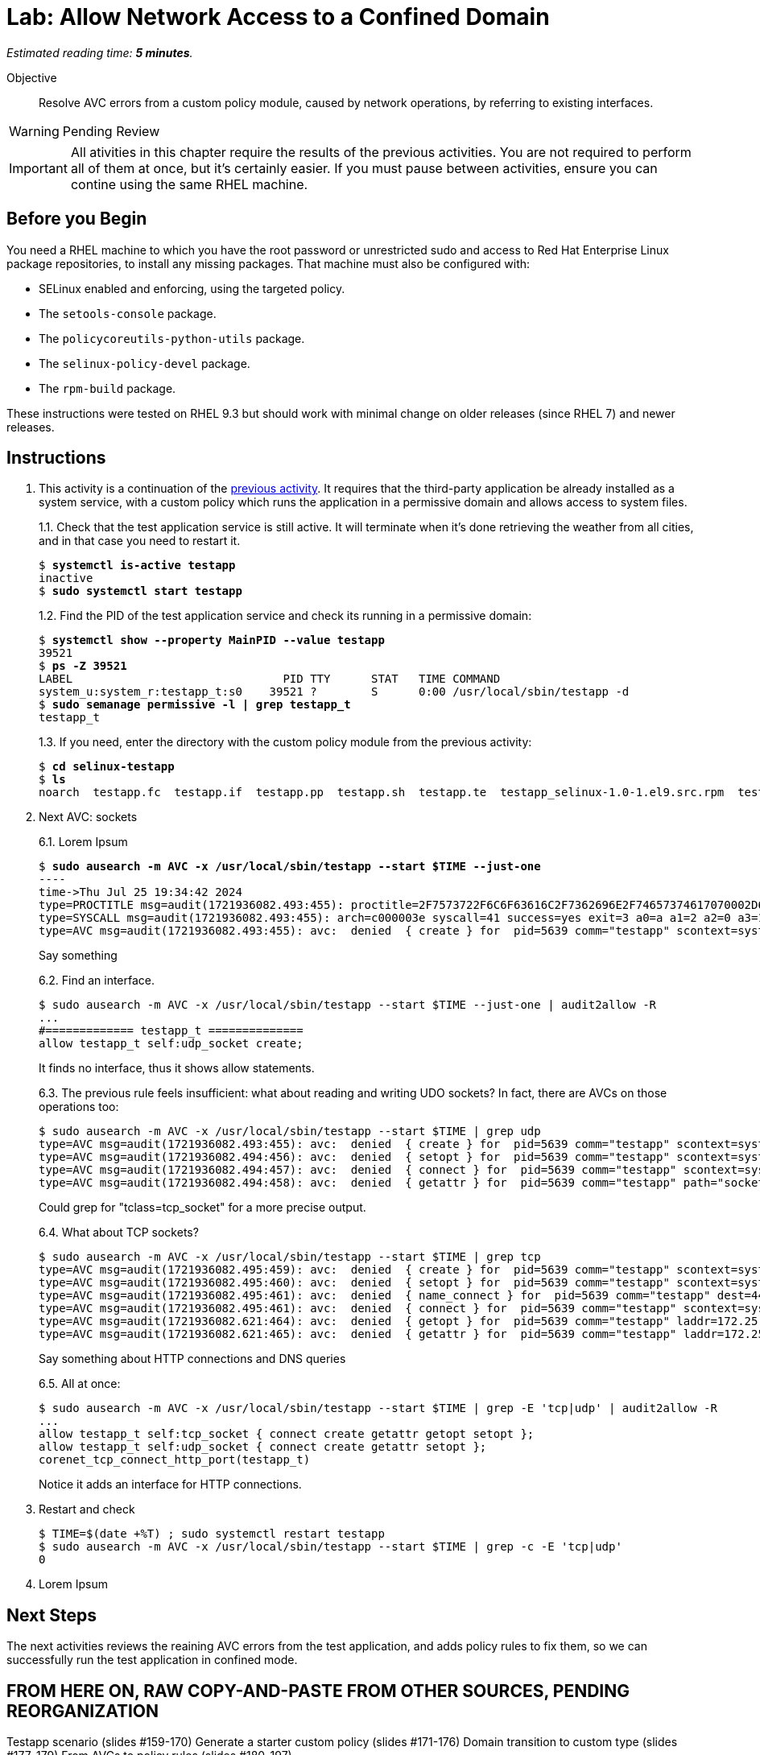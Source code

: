 :time_estimate: 5

= Lab: Allow Network Access to a Confined Domain

_Estimated reading time: *{time_estimate} minutes*._

Objective::

Resolve AVC errors from a custom policy module, caused by network operations, by referring to existing interfaces.

WARNING: Pending Review

IMPORTANT: All ativities in this chapter require the results of the previous activities. You are not required to perform all of them at once, but it's certainly easier. If you must pause between activities, ensure you can contine using the same RHEL machine.

== Before you Begin

You need a RHEL machine to which you have the root password or unrestricted sudo and access to Red Hat Enterprise Linux package repositories, to install any missing packages. That machine must also be configured with:

* SELinux enabled and enforcing, using the targeted policy.
* The `setools-console` package.
* The `policycoreutils-python-utils` package.
* The `selinux-policy-devel` package.
* The `rpm-build` package.

These instructions were tested on RHEL 9.3 but should work with minimal change on older releases (since RHEL 7) and newer releases.


== Instructions

1. This activity is a continuation of the xref:s4-files-lab.adoc[previous activity]. It requires that the third-party application be already installed as a system service, with a custom policy which runs the application in a permissive domain and allows access to system files.
+
1.1. Check that the test application service is still active. It will terminate when it's done retrieving the weather from all cities, and in that case you need to restart it.
+
[source,subs="verbatim,quotes"]
--
$ *systemctl is-active testapp*
inactive
$ *sudo systemctl start testapp*
--
+
1.2. Find the PID of the test application service and check its running in a permissive domain:
+
[source,subs="verbatim,quotes"]
--
$ *systemctl show --property MainPID --value testapp*
39521
$ *ps -Z 39521*
LABEL                               PID TTY      STAT   TIME COMMAND
system_u:system_r:testapp_t:s0    39521 ?        S      0:00 /usr/local/sbin/testapp -d
$ *sudo semanage permissive -l | grep testapp_t*
testapp_t
--
+
1.3. If you need, enter the directory with the custom policy module from the previous activity:
+
[source,subs="verbatim,quotes"]
--
$ *cd selinux-testapp*
$ *ls*
noarch  testapp.fc  testapp.if  testapp.pp  testapp.sh  testapp.te  testapp_selinux-1.0-1.el9.src.rpm  testapp_selinux.8  testapp_selinux.spec  tmp
--

6. Next AVC: sockets
+
6.1. Lorem Ipsum
+
[source,subs="verbatim,quotes"]
--
$ *sudo ausearch -m AVC -x /usr/local/sbin/testapp --start $TIME --just-one*
----
time->Thu Jul 25 19:34:42 2024
type=PROCTITLE msg=audit(1721936082.493:455): proctitle=2F7573722F6C6F63616C2F7362696E2F74657374617070002D64
type=SYSCALL msg=audit(1721936082.493:455): arch=c000003e syscall=41 success=yes exit=3 a0=a a1=2 a2=0 a3=11 items=0 ppid=1 pid=5639 auid=4294967295 uid=0 gid=0 euid=0 suid=0 fsuid=0 egid=0 sgid=0 fsgid=0 tty=(none) ses=4294967295 comm="testapp" exe="/usr/local/sbin/testapp" subj=system_u:system_r:testapp_t:s0 key=(null)
type=AVC msg=audit(1721936082.493:455): avc:  denied  { create } for  pid=5639 comm="testapp" scontext=system_u:system_r:testapp_t:s0 tcontext=system_u:system_r:testapp_t:s0 tclass=udp_socket permissive=1
--
+
Say something
+
6.2. Find an interface.
+
[source,subs="verbatim,quotes"]
--
$ sudo ausearch -m AVC -x /usr/local/sbin/testapp --start $TIME --just-one | audit2allow -R
...
#============= testapp_t ==============
allow testapp_t self:udp_socket create;
--
+
It finds no interface, thus it shows allow statements.
+
6.3. The previous rule feels insufficient: what about reading and writing UDO sockets? In fact, there are AVCs on those operations too:
+
[source,subs="verbatim,quotes"]
--
$ sudo ausearch -m AVC -x /usr/local/sbin/testapp --start $TIME | grep udp
type=AVC msg=audit(1721936082.493:455): avc:  denied  { create } for  pid=5639 comm="testapp" scontext=system_u:system_r:testapp_t:s0 tcontext=system_u:system_r:testapp_t:s0 tclass=udp_socket permissive=1
type=AVC msg=audit(1721936082.494:456): avc:  denied  { setopt } for  pid=5639 comm="testapp" scontext=system_u:system_r:testapp_t:s0 tcontext=system_u:system_r:testapp_t:s0 tclass=udp_socket permissive=1
type=AVC msg=audit(1721936082.494:457): avc:  denied  { connect } for  pid=5639 comm="testapp" scontext=system_u:system_r:testapp_t:s0 tcontext=system_u:system_r:testapp_t:s0 tclass=udp_socket permissive=1
type=AVC msg=audit(1721936082.494:458): avc:  denied  { getattr } for  pid=5639 comm="testapp" path="socket:[65312]" dev="sockfs" ino=65312 scontext=system_u:system_r:testapp_t:s0 tcontext=system_u:system_r:testapp_t:s0 tclass=udp_socket permissive=1
--
+
Could grep for "tclass=tcp_socket" for a more precise output.
+
6.4. What about TCP sockets?
+
[source,subs="verbatim,quotes"]
--
$ sudo ausearch -m AVC -x /usr/local/sbin/testapp --start $TIME | grep tcp
type=AVC msg=audit(1721936082.495:459): avc:  denied  { create } for  pid=5639 comm="testapp" scontext=system_u:system_r:testapp_t:s0 tcontext=system_u:system_r:testapp_t:s0 tclass=tcp_socket permissive=1
type=AVC msg=audit(1721936082.495:460): avc:  denied  { setopt } for  pid=5639 comm="testapp" scontext=system_u:system_r:testapp_t:s0 tcontext=system_u:system_r:testapp_t:s0 tclass=tcp_socket permissive=1
type=AVC msg=audit(1721936082.495:461): avc:  denied  { name_connect } for  pid=5639 comm="testapp" dest=443 scontext=system_u:system_r:testapp_t:s0 tcontext=system_u:object_r:http_port_t:s0 tclass=tcp_socket permissive=1
type=AVC msg=audit(1721936082.495:461): avc:  denied  { connect } for  pid=5639 comm="testapp" scontext=system_u:system_r:testapp_t:s0 tcontext=system_u:system_r:testapp_t:s0 tclass=tcp_socket permissive=1
type=AVC msg=audit(1721936082.621:464): avc:  denied  { getopt } for  pid=5639 comm="testapp" laddr=172.25.250.9 lport=59958 faddr=5.9.243.187 fport=443 scontext=system_u:system_r:testapp_t:s0 tcontext=system_u:system_r:testapp_t:s0 tclass=tcp_socket permissive=1
type=AVC msg=audit(1721936082.621:465): avc:  denied  { getattr } for  pid=5639 comm="testapp" laddr=172.25.250.9 lport=59958 faddr=5.9.243.187 fport=443 scontext=system_u:system_r:testapp_t:s0 tcontext=system_u:system_r:testapp_t:s0 tclass=tcp_socket permissive=1
--
+
Say something about HTTP connections and DNS queries
+
6.5. All at once:
+
[source,subs="verbatim,quotes"]
--
$ sudo ausearch -m AVC -x /usr/local/sbin/testapp --start $TIME | grep -E 'tcp|udp' | audit2allow -R
...
allow testapp_t self:tcp_socket { connect create getattr getopt setopt };
allow testapp_t self:udp_socket { connect create getattr setopt };
corenet_tcp_connect_http_port(testapp_t)
--
+
Notice it adds an interface for HTTP connections.

7. Restart and check
+
[source,subs="verbatim,quotes"]
--
$ TIME=$(date +%T) ; sudo systemctl restart testapp
$ sudo ausearch -m AVC -x /usr/local/sbin/testapp --start $TIME | grep -c -E 'tcp|udp'
0
--

99. Lorem Ipsum

== Next Steps

The next activities reviews the reaining AVC errors from the test application, and adds policy rules to fix them, so we can successfully run the test application in confined mode.


== FROM HERE ON, RAW COPY-AND-PASTE FROM OTHER SOURCES, PENDING REORGANIZATION

Testapp scenario (slides #159-170)
Generate a starter custom policy (slides #171-176)
Domain transition to custom type (slides #177-179)
From AVCs to policy rules (slides #180-197)

https://redhatgov.io/workshops/selinux_policy/exercise2.2/

https://play.instruqt.com/rhel/invite/adj7n5qdsl2y
https://github.com/rhel-labs/instruqt/tree/master/selinux-policy

I got a /proc AVC, like the NPS workshop
slides #183 and instruqt 05-selinux-policy2 got a pid file AVC but afterards they get a proc AVC -- two AVCs on same activity

Why I don't get the pid file AVC?

AVCs from slides:
- pid file #183 -- multiple edits and custom type? #184
- /proc #186 -- interface
- connect to http port #189 -- interface
- resolv.conf #191 -- interface
All rules use interfaces!

slides save all AVCs to a file and interprets them from the file instead of audt2allow
ausearch -m AVC -ts recent > ~/avc_file

AVCs from NPS workshop: (+ not in slides)
- /proc exercise2.2 -- interface
- connect to http port exercise2.3 -- interface (nice checking potential alternatives)
+ sockets exercise2.3 -- audit2allow (just for a variation compared to interfaces? no)
- resolv.conf exercise2.4 -- interface
+ SSL certs exercise2.4 -- interface

AVCs from instruqt (+ not in slides)
- pid file 05-selinux-policy2 -- interface + allow from audit2allow and generic var type 
- /proc 05-selinux-policy2 -- manual manually
+ SSL certs 06-selinux-policy3 - manual interface, warning about mismatch with audit2allow
- connect to http port 06-selinux-policy3 -- interface form audit2allow
+ sockets 06-selinux-policy3 -- allow from audit2allow
- resolv.conf 07-selinux-policy4 -- interface from audit2allow

